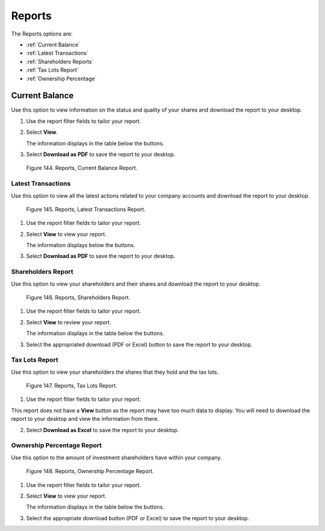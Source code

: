 *******
Reports
*******

The Reports options are:

- :ref:`Current Balance`
- :ref:`Latest Transactions`
- :ref:`Shareholders Reports`
- :ref:`Tax Lots Report`
- :ref:`Ownership Percentage`


Current Balance
---------------

Use this option to view information on the status and quality of your shares and download the
report to your desktop.

1. Use the report filter fields to tailor your report.
2. Select **View**.

   | The information displays in the table below the buttons.

3. Select **Download as PDF** to save the report to your desktop.

.. figure:: _static/pdf_images/page_79_image_2.png
   :alt: Reports, Current Balance Report.

   Figure 144. Reports, Current Balance Report.


Latest Transactions
===================

Use this option to view all the latest actions related to your company accounts and download the report to your desktop.

.. figure:: _static/pdf_images/page_80_image_1.png
   :alt: Reports, Latest Transactions Report.

   Figure 145. Reports, Latest Transactions Report.

1. Use the report filter fields to tailor your report.
2. Select **View** to view your report.

   | The information displays below the buttons.

3. Select **Download as PDF** to save the report to your desktop.


Shareholders Report
===================

Use this option to view your shareholders and their shares and download the report to your desktop.


.. figure:: _static/pdf_images/page_81_image_1.png
   :alt: Reports, Shareholders Report.

   Figure 146. Reports, Shareholders Report.

1. Use the report filter fields to tailor your report.
2. Select **View** to review your report.

   | The information displays in the table below the buttons.

3. Select the appropriated download (PDF or Excel) button to save the report to your desktop.


Tax Lots Report
===============

Use this option to view your shareholders the shares that they hold and the tax lots.

.. figure:: _static/pdf_images/page_81_image_2.png
   :alt: Reports, Tax Lots Report.

   Figure 147. Reports, Tax Lots Report.

1. Use the report filter fields to tailor your report.

This report does not have a **View** button as the report may have too much data to display. You will need to download the report to your desktop and view the information from there.

2. Select **Download as Excel** to save the report to your desktop.


Ownership Percentage Report
===========================

Use this option to the amount of investment shareholders have within your company.


.. figure:: _static/pdf_images/page_82_image_1.png
   :alt: Reports, Ownership Percentage Report.

   Figure 148. Reports, Ownership Percentage Report.

1. Use the report filter fields to tailor your report.

2. Select **View** to view your report.

   | The information displays in the table below the buttons.

3. Select the appropriate download button (PDF or Excel) to save the report to your desktop.
